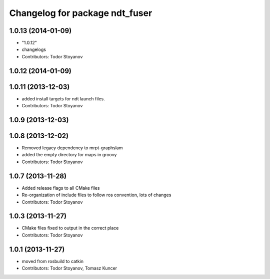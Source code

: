 ^^^^^^^^^^^^^^^^^^^^^^^^^^^^^^^
Changelog for package ndt_fuser
^^^^^^^^^^^^^^^^^^^^^^^^^^^^^^^

1.0.13 (2014-01-09)
-------------------
* "1.0.12"
* changelogs
* Contributors: Todor Stoyanov

1.0.12 (2014-01-09)
-------------------

1.0.11 (2013-12-03)
-------------------
* added install targets for ndt launch files.
* Contributors: Todor Stoyanov

1.0.9 (2013-12-03)
------------------

1.0.8 (2013-12-02)
------------------
* Removed legacy dependency to mrpt-graphslam
* added the empty directory for maps in groovy
* Contributors: Todor Stoyanov

1.0.7 (2013-11-28)
------------------
* Added release flags to all CMake files
* Re-organization of include files to follow ros convention, lots of changes
* Contributors: Todor Stoyanov

1.0.3 (2013-11-27)
------------------
* CMake files fixed to output in the correct place
* Contributors: Todor Stoyanov

1.0.1 (2013-11-27)
------------------
* moved from rosbuild to catkin 
* Contributors: Todor Stoyanov, Tomasz Kuncer
